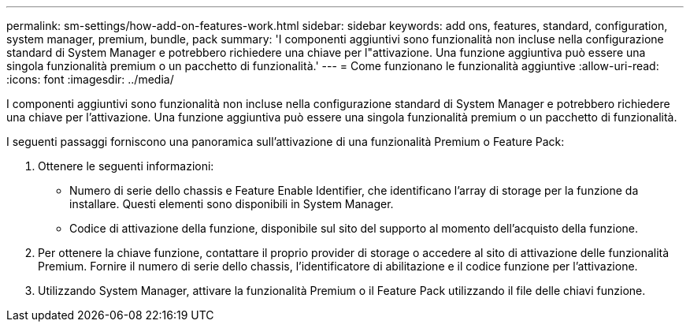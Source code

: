 ---
permalink: sm-settings/how-add-on-features-work.html 
sidebar: sidebar 
keywords: add ons, features, standard, configuration, system manager, premium, bundle, pack 
summary: 'I componenti aggiuntivi sono funzionalità non incluse nella configurazione standard di System Manager e potrebbero richiedere una chiave per l"attivazione. Una funzione aggiuntiva può essere una singola funzionalità premium o un pacchetto di funzionalità.' 
---
= Come funzionano le funzionalità aggiuntive
:allow-uri-read: 
:icons: font
:imagesdir: ../media/


[role="lead"]
I componenti aggiuntivi sono funzionalità non incluse nella configurazione standard di System Manager e potrebbero richiedere una chiave per l'attivazione. Una funzione aggiuntiva può essere una singola funzionalità premium o un pacchetto di funzionalità.

I seguenti passaggi forniscono una panoramica sull'attivazione di una funzionalità Premium o Feature Pack:

. Ottenere le seguenti informazioni:
+
** Numero di serie dello chassis e Feature Enable Identifier, che identificano l'array di storage per la funzione da installare. Questi elementi sono disponibili in System Manager.
** Codice di attivazione della funzione, disponibile sul sito del supporto al momento dell'acquisto della funzione.


. Per ottenere la chiave funzione, contattare il proprio provider di storage o accedere al sito di attivazione delle funzionalità Premium. Fornire il numero di serie dello chassis, l'identificatore di abilitazione e il codice funzione per l'attivazione.
. Utilizzando System Manager, attivare la funzionalità Premium o il Feature Pack utilizzando il file delle chiavi funzione.


